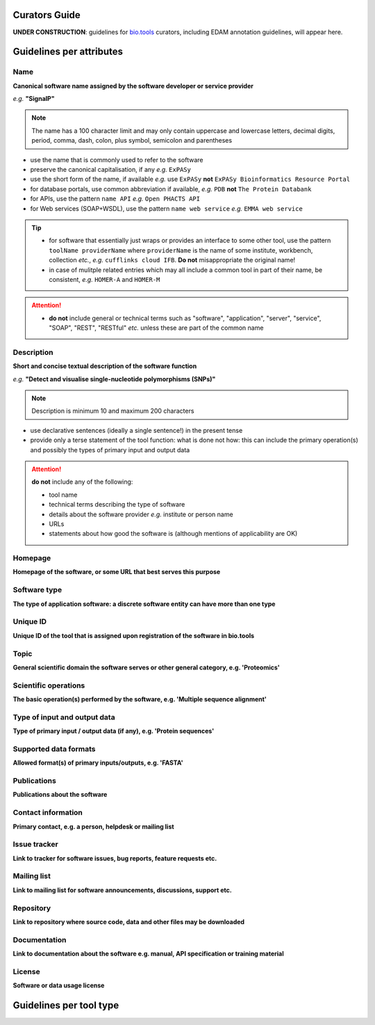 Curators Guide
==============

**UNDER CONSTRUCTION**: guidelines for `bio.tools <https://bio.tools>`_  curators, including EDAM annotation guidelines, will appear here. 

Guidelines per attributes
=========================

Name
^^^^
**Canonical software name assigned by the software developer or service provider**

*e.g.* **"SignalP"**

.. note:: The name has a 100 character limit and may only contain uppercase and lowercase letters, decimal digits, period, comma, dash, colon, plus symbol, semicolon and parentheses

- use the name that is commonly used to refer to the software
- preserve the canonical capitalisation, if any *e.g.* ``ExPASy`` 
- use the short form of the name, if available *e.g.* use ``ExPASy`` **not** ``ExPASy Bioinformatics Resource Portal``
- for database portals, use common abbreviation if available, *e.g.*  ``PDB`` **not** ``The Protein Databank``
- for APIs, use the pattern ``name API`` *e.g.* ``Open PHACTS API``
- for Web services (SOAP+WSDL), use the pattern ``name web service`` *e.g.* ``EMMA web service``


.. tip::
   - for software that essentially just wraps or provides an interface to some other tool, use the pattern ``toolName providerName`` where ``providerName`` is the name of some institute, workbench, collection *etc.*, *e.g.* ``cufflinks cloud IFB``.  **Do not** misappropriate the original name!
   - in case of mulitple related entries which may all include a common tool in part of their name, be consistent, *e.g.* ``HOMER-A`` and ``HOMER-M``
  
.. attention::
   - **do not** include general or technical terms such as "software", "application", "server", "service", "SOAP", "REST", "RESTful" *etc.* unless these are part of the common name
  
  
Description
^^^^^^^^^^^
**Short and concise textual description of the software function**

*e.g.* **"Detect and visualise single-nucleotide polymorphisms (SNPs)"**

.. note:: Description is minimum 10 and maximum 200 characters

- use declarative sentences (ideally a single sentence!) in the present tense
- provide only a terse statement of the tool function: what is done not how: this can include the primary operation(s) and possibly the types of primary input and output data

.. attention:: **do not** include any of the following:
	       
   - tool name
   - technical terms describing the type of software
   - details about the software provider *e.g.* institute or person name
   - URLs
   - statements about how good the software is (although mentions of applicability are OK)



Homepage
^^^^^^^^
**Homepage of the software, or some URL that best serves this purpose**

Software type
^^^^^^^^^^^^^
**The type of application software: a discrete software entity can have more than one type**

Unique ID
^^^^^^^^^
**Unique ID of the tool that is assigned upon registration of the software in bio.tools**

Topic
^^^^^
**General scientific domain the software serves or other general category, e.g. 'Proteomics'**

Scientific operations
^^^^^^^^^^^^^^^^^^^^^
**The basic operation(s) performed by the software, e.g. 'Multiple sequence alignment'**

Type of input and output data
^^^^^^^^^^^^^^^^^^^^^^^^^^^^^
**Type of primary input / output data (if any), e.g. 'Protein sequences'**

Supported data formats
^^^^^^^^^^^^^^^^^^^^^^
**Allowed format(s) of primary inputs/outputs, e.g. 'FASTA'**

Publications
^^^^^^^^^^^^
**Publications about the software**

Contact information
^^^^^^^^^^^^^^^^^^^
**Primary contact, e.g. a person, helpdesk or mailing list**

Issue tracker
^^^^^^^^^^^^^
**Link to tracker for software issues, bug reports, feature requests etc.**

Mailing list
^^^^^^^^^^^^
**Link to mailing list for software announcements, discussions, support etc.**

Repository
^^^^^^^^^^
**Link to repository where source code, data and other files may be downloaded**

Documentation
^^^^^^^^^^^^^
**Link to documentation about the software e.g. manual, API specification or training material**

License
^^^^^^^
**Software or data usage license**


Guidelines per tool type
========================


